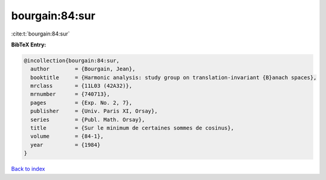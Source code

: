 bourgain:84:sur
===============

:cite:t:`bourgain:84:sur`

**BibTeX Entry:**

.. code-block:: bibtex

   @incollection{bourgain:84:sur,
     author        = {Bourgain, Jean},
     booktitle     = {Harmonic analysis: study group on translation-invariant {B}anach spaces},
     mrclass       = {11L03 (42A32)},
     mrnumber      = {740713},
     pages         = {Exp. No. 2, 7},
     publisher     = {Univ. Paris XI, Orsay},
     series        = {Publ. Math. Orsay},
     title         = {Sur le minimum de certaines sommes de cosinus},
     volume        = {84-1},
     year          = {1984}
   }

`Back to index <../By-Cite-Keys.html>`__
